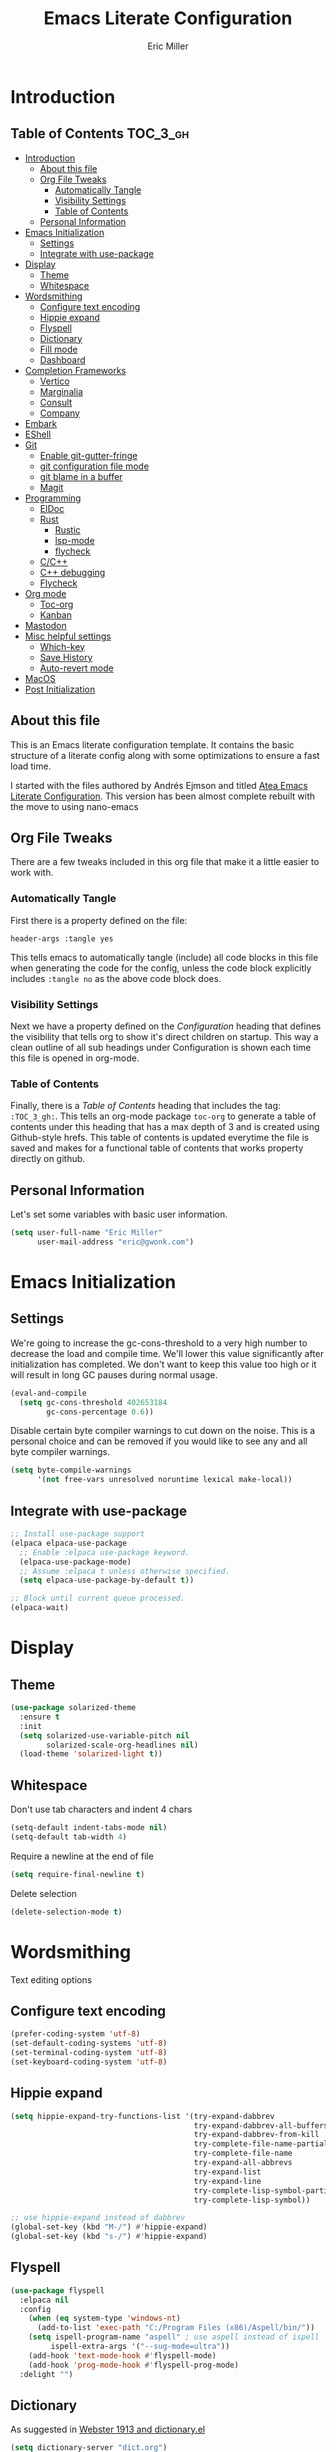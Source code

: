 #+TITLE: Emacs Literate Configuration
#+AUTHOR:  Eric Miller
#+PROPERTY: header-args :tangle yes

* Introduction
:PROPERTIES:
:VISIBILITY: children
:END:

** Table of Contents :TOC_3_gh:
- [[#introduction][Introduction]]
  - [[#about-this-file][About this file]]
  - [[#org-file-tweaks][Org File Tweaks]]
    - [[#automatically-tangle][Automatically Tangle]]
    - [[#visibility-settings][Visibility Settings]]
    - [[#table-of-contents][Table of Contents]]
  - [[#personal-information][Personal Information]]
- [[#emacs-initialization][Emacs Initialization]]
  - [[#settings][Settings]]
  - [[#integrate-with-use-package][Integrate with use-package]]
- [[#display][Display]]
  - [[#theme][Theme]]
  - [[#whitespace][Whitespace]]
- [[#wordsmithing][Wordsmithing]]
  - [[#configure-text-encoding][Configure text encoding]]
  - [[#hippie-expand][Hippie expand]]
  - [[#flyspell][Flyspell]]
  - [[#dictionary][Dictionary]]
  - [[#fill-mode][Fill mode]]
  - [[#dashboard][Dashboard]]
- [[#completion-frameworks][Completion Frameworks]]
  - [[#vertico][Vertico]]
  - [[#marginalia][Marginalia]]
  - [[#consult][Consult]]
  - [[#company][Company]]
- [[#embark][Embark]]
- [[#eshell][EShell]]
- [[#git][Git]]
  - [[#enable-git-gutter-fringe][Enable git-gutter-fringe]]
  - [[#git-configuration-file-mode][git configuration file mode]]
  - [[#git-blame-in-a-buffer][git blame in a buffer]]
  - [[#magit][Magit]]
- [[#programming][Programming]]
  - [[#eldoc][ElDoc]]
  - [[#rust][Rust]]
    - [[#rustic][Rustic]]
    - [[#lsp-mode][lsp-mode]]
    - [[#flycheck][flycheck]]
  - [[#cc][C/C++]]
  - [[#c-debugging][C++ debugging]]
  - [[#flycheck-1][Flycheck]]
- [[#org-mode][Org mode]]
  - [[#toc-org][Toc-org]]
  - [[#kanban][Kanban]]
- [[#mastodon][Mastodon]]
- [[#misc-helpful-settings][Misc helpful settings]]
  - [[#which-key][Which-key]]
  - [[#save-history][Save History]]
  - [[#auto-revert-mode][Auto-revert mode]]
- [[#macos][MacOS]]
- [[#post-initialization][Post Initialization]]

** About this file
This is an Emacs literate configuration template. It contains the basic structure
of a literate config along with some optimizations to ensure a fast load time.

I started with the files authored by Andrés Ejmson and titled [[https://github.com/frap/emacs-literate][Atea Emacs
Literate Configuration]].  This version has been almost complete rebuilt
with the move to using nano-emacs

** Org File Tweaks
There are a few tweaks included in this org file that make it a little easier to
work with.

*** Automatically Tangle
First there is a property defined on the file:

#+begin_src :tangle no
header-args :tangle yes
#+end_src

This tells emacs to automatically tangle (include) all code blocks in
this file when generating the code for the config, unless the code
block explicitly includes =:tangle no= as the above code block does.

*** Visibility Settings
Next we have a property defined on the [[Configuration][Configuration]] heading that
defines the visibility that tells org to show it's direct children on
startup. This way a clean outline of all sub headings under
Configuration is shown each time this file is opened in org-mode.

*** Table of Contents
Finally, there is a [[Table of Contents][Table of Contents]] heading that includes the tag:
=:TOC_3_gh:=. This tells an org-mode package =toc-org= to generate a table
of contents under this heading that has a max depth of 3 and is
created using Github-style hrefs. This table of contents is updated
everytime the file is saved and makes for a functional table of
contents that works property directly on github.

** Personal Information
Let's set some variables with basic user information.

#+begin_src emacs-lisp
(setq user-full-name "Eric Miller"
      user-mail-address "eric@gwonk.com")
#+end_src

* Emacs Initialization

** Settings
We're going to increase the gc-cons-threshold to a very high number to
decrease the load and compile time.  We'll lower this value
significantly after initialization has completed. We don't want to
keep this value too high or it will result in long GC pauses during
normal usage.

#+begin_src emacs-lisp
(eval-and-compile
  (setq gc-cons-threshold 402653184
        gc-cons-percentage 0.6))
#+end_src

Disable certain byte compiler warnings to cut down on the noise. This
is a personal choice and can be removed if you would like to see any
and all byte compiler warnings.

#+begin_src emacs-lisp
  (setq byte-compile-warnings
        '(not free-vars unresolved noruntime lexical make-local))
#+end_src

** Integrate with use-package

#+begin_src emacs-lisp
  ;; Install use-package support
  (elpaca elpaca-use-package
    ;; Enable :elpaca use-package keyword.
    (elpaca-use-package-mode)
    ;; Assume :elpaca t unless otherwise specified.
    (setq elpaca-use-package-by-default t))

  ;; Block until current queue processed.
  (elpaca-wait)
#+end_src

* Display

** Theme

#+BEGIN_SRC emacs-lisp
  (use-package solarized-theme
    :ensure t
    :init
    (setq solarized-use-variable-pitch nil
          solarized-scale-org-headlines nil)
    (load-theme 'solarized-light t))
#+END_SRC

** Whitespace

Don't use tab characters and indent 4 chars

#+begin_src emacs-lisp
  (setq-default indent-tabs-mode nil)
  (setq-default tab-width 4)
#+end_src

Require a newline at the end of file

#+begin_src emacs-lisp
  (setq require-final-newline t)
#+end_src

Delete selection

#+begin_src emacs-lisp
(delete-selection-mode t)
#+end_src

* Wordsmithing

Text editing options

** Configure text encoding

#+begin_src emacs-lisp
  (prefer-coding-system 'utf-8)
  (set-default-coding-systems 'utf-8)
  (set-terminal-coding-system 'utf-8)
  (set-keyboard-coding-system 'utf-8)
#+end_src

** Hippie expand

#+begin_src emacs-lisp
  (setq hippie-expand-try-functions-list '(try-expand-dabbrev
                                           try-expand-dabbrev-all-buffers
                                           try-expand-dabbrev-from-kill
                                           try-complete-file-name-partially
                                           try-complete-file-name
                                           try-expand-all-abbrevs
                                           try-expand-list
                                           try-expand-line
                                           try-complete-lisp-symbol-partially
                                           try-complete-lisp-symbol))

  ;; use hippie-expand instead of dabbrev
  (global-set-key (kbd "M-/") #'hippie-expand)
  (global-set-key (kbd "s-/") #'hippie-expand)
#+end_src

** Flyspell

#+begin_src emacs-lisp
  (use-package flyspell
    :elpaca nil
    :config
      (when (eq system-type 'windows-nt)
        (add-to-list 'exec-path "C:/Program Files (x86)/Aspell/bin/"))
      (setq ispell-program-name "aspell" ; use aspell instead of ispell
           ispell-extra-args '("--sug-mode=ultra"))
      (add-hook 'text-mode-hook #'flyspell-mode)
      (add-hook 'prog-mode-hook #'flyspell-prog-mode)
    :delight "")
#+end_src

** Dictionary

As suggested in [[https://irreal.org/blog/?p=10824][Webster 1913 and dictionary.el]]

#+begin_src emacs-lisp
  (setq dictionary-server "dict.org")
#+end_src

** Fill mode

Automatically wrap text.

#+begin_src emacs-lisp
  (use-package emacs
    :elpaca nil
    :bind (("C-c T f" . auto-fill-mode)
           ("C-c T t" . toggle-truncate-lines))
    :init (add-hook 'org-mode-hook 'turn-on-auto-fill)
    :diminish auto-fill-mode)
#+end_src

** Dashboard

#+begin_src emacs-lisp
  (use-package dashboard
    :preface
    (defun ejm/dashboard-banner ()
      "Set a dashboard banner including information on package initialization time and garbage collection."
      (setq dashboard-banner-logo-title
            (format "Emace ready in %.2f seconds with %d garbage collections."
                    (float-time (time-subtract after-init-time before-init-time)) gcs-done)))
    :config
    (setq dashboard-startup-banner 'logo)
    (dashboard-setup-startup-hook)
    :hook ((elpaca-after-init . dashboard-refresh-buffer)
           (dashboard-mode    . ejm/dashboard-banner)))
#+end_src

* Completion Frameworks

** Vertico

#+begin_src emacs-lisp
  ;; Enable vertico
  (use-package vertico
    :init
    (vertico-mode)

    ;; Different scroll margin
    ;; (setq vertico-scroll-margin 0)

    ;; Show more candidates
    ;; (setq vertico-count 20)

    ;; Grow and shrink the Vertico minibuffer
    ;; (setq vertico-resize t)

    ;; Optionally enable cycling for `vertico-next' and `vertico-previous'.
    ;; (setq vertico-cycle t)
    )

  ;; Optionally use the `orderless' completion style. See
  ;; `+orderless-dispatch' in the Consult wiki for an advanced Orderless style
  ;; dispatcher. Additionally enable `partial-completion' for file path
  ;; expansion. `partial-completion' is important for wildcard support.
  ;; Multiple files can be opened at once with `find-file' if you enter a
  ;; wildcard. You may also give the `initials' completion style a try.
  (use-package orderless
    :init
    ;; Configure a custom style dispatcher (see the Consult wiki)
    ;; (setq orderless-style-dispatchers '(+orderless-dispatch)
    ;;       orderless-component-separator #'orderless-escapable-split-on-space)
    (setq completion-styles '(orderless)
          completion-category-defaults nil
          completion-category-overrides '((file (styles partial-completion)))))

#+end_src

** Marginalia

#+begin_src emacs-lisp
  ;; Enable richer annotations using the Marginalia package
  (use-package marginalia
    ;; Either bind `marginalia-cycle` globally or only in the minibuffer
    :bind (("M-A" . marginalia-cycle)
           :map minibuffer-local-map
           ("M-A" . marginalia-cycle))

    ;; The :init configuration is always executed (Not lazy!)
    :init

    ;; Must be in the :init section of use-package such that the mode gets
    ;; enabled right away. Note that this forces loading the package.
    (marginalia-mode))
#+end_src

** Consult

#+begin_src emacs-lisp
  ;; Example configuration for Consult
  (use-package consult
    ;; Replace bindings. Lazily loaded due by `use-package'.
    :bind (;; C-c bindings (mode-specific-map)
           ("C-c h" . consult-history)
           ("C-c m" . consult-mode-command)
           ("C-c b" . consult-bookmark)
           ("C-c k" . consult-kmacro)
           ;; C-x bindings (ctl-x-map)
           ("C-x M-:" . consult-complex-command)     ;; orig. repeat-complex-command
           ("C-x b" . consult-buffer)                ;; orig. switch-to-buffer
           ("C-x C-b" . consult-buffer)                ;; orig. switch-to-buffer
           ("C-x 4 b" . consult-buffer-other-window) ;; orig. switch-to-buffer-other-window
           ("C-x 5 b" . consult-buffer-other-frame)  ;; orig. switch-to-buffer-other-frame
           ;; Custom M-# bindings for fast register access
           ("M-#" . consult-register-load)
           ("M-'" . consult-register-store)          ;; orig. abbrev-prefix-mark (unrelated)
           ("C-M-#" . consult-register)
           ;; Other custom bindings
           ("M-y" . consult-yank-pop)                ;; orig. yank-pop
           ("<help> a" . consult-apropos)            ;; orig. apropos-command
           ;; M-g bindings (goto-map)
           ("M-g e" . consult-compile-error)
           ("M-g f" . consult-flycheck)               ;; Alternative: consult-flymake
           ("M-g g" . consult-goto-line)             ;; orig. goto-line
           ("M-g M-g" . consult-goto-line)           ;; orig. goto-line
           ("M-g o" . consult-org-heading)               ;; Alternative: consult-outline
           ("M-g a" . consult-org-agenda)

           ("M-g m" . consult-mark)
           ("M-g k" . consult-global-mark)
           ("M-g i" . consult-imenu)
           ("M-g I" . consult-imenu-multi)
           ;; M-s bindings (search-map)
           ("M-s f" . consult-find)
           ("M-s F" . consult-locate)
           ("M-s g" . consult-grep)
           ("M-s G" . consult-git-grep)
           ("M-s r" . consult-ripgrep)
           ("M-s l" . consult-line)
           ("M-s L" . consult-line-multi)
           ("M-s m" . consult-multi-occur)
           ("M-s k" . consult-keep-lines)
           ("M-s u" . consult-focus-lines)
           ;; Isearch integration
           ("M-s e" . consult-isearch-history)
           :map isearch-mode-map
           ("M-e" . consult-isearch-history)         ;; orig. isearch-edit-string
           ("M-s e" . consult-isearch-history)       ;; orig. isearch-edit-string
           ("M-s l" . consult-line)                  ;; needed by consult-line to detect isearch
           ("M-s L" . consult-line-multi))           ;; needed by consult-line to detect isearch

    ;; Enable automatic preview at point in the *Completions* buffer. This is
    ;; relevant when you use the default completion UI. You may want to also
    ;; enable `consult-preview-at-point-mode` in Embark Collect buffers.
    :hook (completion-list-mode . consult-preview-at-point-mode)

    ;; The :init configuration is always executed (Not lazy)
    :init

    ;; Optionally configure the register formatting. This improves the register
    ;; preview for `consult-register', `consult-register-load',
    ;; `consult-register-store' and the Emacs built-ins.
    (setq register-preview-delay 0
          register-preview-function #'consult-register-format)

    ;; Optionally tweak the register preview window.
    ;; This adds thin lines, sorting and hides the mode line of the window.
    (advice-add #'register-preview :override #'consult-register-window)

    ;; Optionally replace `completing-read-multiple' with an enhanced version.
    (advice-add #'completing-read-multiple :override #'consult-completing-read-multiple)

    ;; Use Consult to select xref locations with preview
    (setq xref-show-xrefs-function #'consult-xref
          xref-show-definitions-function #'consult-xref)

    ;; Configure other variables and modes in the :config section,
    ;; after lazily loading the package.
    :config

    ;; Optionally configure preview. The default value
    ;; is 'any, such that any key triggers the preview.
    (setq consult-preview-key 'any)
    ;; (setq consult-preview-key (kbd "M-."))
    ;; (setq consult-preview-key (list (kbd "<S-down>") (kbd "<S-up>")))
    ;; For some commands and buffer sources it is useful to configure the
    ;; :preview-key on a per-command basis using the `consult-customize' macro.
    ;(consult-customize
    ; consult-theme
    ; :preview-key '(:debounce 0.2 any)
    ; consult-ripgrep consult-git-grep consult-grep
    ; consult-bookmark consult-recent-file consult-xref
    ; consult--source-recent-file consult--source-project-recent-file consult--source-bookmark
    ; :preview-key '(kbd "M-."))

    ;; Optionally configure the narrowing key.
    ;; Both < and C-+ work reasonably well.
    (setq consult-narrow-key "<") ;; (kbd "C-+")

    ;; Optionally make narrowing help available in the minibuffer.
    ;; You may want to use `embark-prefix-help-command' or which-key instead.
    ;; (define-key consult-narrow-map (vconcat consult-narrow-key "?") #'consult-narrow-help)

    ;; Optionally configure a function which returns the project root directory.
    ;; There are multiple reasonable alternatives to chose from.
    ;;;; 1. project.el (project-roots)
    (setq consult-project-root-function
          (lambda ()
            (when-let (project (project-current))
              (car (project-roots project)))))
    ;;;; 2. projectile.el (projectile-project-root)
    ;; (autoload 'projectile-project-root "projectile")
    ;; (setq consult-project-root-function #'projectile-project-root)
    ;;;; 3. vc.el (vc-root-dir)
    ;; (setq consult-project-root-function #'vc-root-dir)
    ;;;; 4. locate-dominating-file
    ;; (setq consult-project-root-function (lambda () (locate-dominating-file "." ".git")))
    )
  (use-package consult-flycheck
    :ensure t
    :custom
    (set-face-attribute 'flycheck-posframe-error-face
                        nil
                        :inherit nil
                        :foreground "red"))
#+end_src

** Company

#+begin_src emacs-lisp
  (use-package company
    :diminish company-mode
    :ensure t
    :custom
    (company-idle-delay 0.5) ;; how long to wait until popup
    :bind
    (:map company-active-map
          ("C-n" . company-select-next)
          ("C-p" . company-select-previous)
          ("M-<" . company-select-first)
          ("M->" . company-select-last))
     )
#+end_src

* Embark

#+begin_src emacs-lisp
  (use-package embark
    :ensure t
    :bind
    (("C-." . embark-act)         ;; pick some comfortable binding
     ("C-;" . embark-dwim)        ;; good alternative: M-.
     ("C-h B" . embark-bindings)) ;; alternative for `describe-bindings'

    :init

    ;; Optionally replace the key help with a completing-read interface
    (setq prefix-help-command #'embark-prefix-help-command)

    :config

    ;; Hide the mode line of the Embark live/completions buffers
    (add-to-list 'display-buffer-alist
                 '("\\`\\*Embark Collect \\(Live\\|Completions\\)\\*"
                   nil
                   (window-parameters (mode-line-format . none)))))

  ;; Consult users will also want the embark-consult package.
  (use-package embark-consult
    :ensure t
    :after (embark consult)
    :demand t ; only necessary if you have the hook below
    ;; if you want to have consult previews as you move around an
    ;; auto-updating embark collect buffer
    :hook
    (embark-collect-mode . consult-preview-at-point-mode))
#+end_src

* EShell

Start the eshell and bind f12 to the swap function.

#+begin_src emacs-lisp
  (use-package eshell
    :elpaca nil
    :ensure t
    :config
    (defvar ejm-save-buffer "*scratch*"
      "Stores the return buffer for the ejm-shell command.")
    (defun ejm-shell()
      "Switch to the eshell window or return to previous"
      (interactive)
      (cond ((equal (buffer-name) "*eshell*")
             (switch-to-buffer ejm-saved-buffer))
            (t
             (setq ejm-saved-buffer (buffer-name))
             (switch-to-buffer "*eshell*"))))
    :init
    (eshell)
    (global-set-key [f12] 'ejm-shell))
#+end_src

* Git

** Enable git-gutter-fringe

#+begin_src emacs-lisp
  (use-package git-gutter-fringe
    :ensure t
    :init (setq git-gutter-fr:side 'right-fringe)
    :config (global-git-gutter-mode t))
#+end_src

** git configuration file mode

#+begin_src emacs-lisp
  (use-package git-modes
    :ensure t)
#+end_src

** git blame in a buffer

Run mo-git-blame-current

#+begin_src emacs-lisp :tangle no
  (use-package mo-git-blame
    :ensure t)
#+end_src

** Magit

#+begin_src emacs-lisp
  (use-package magit
    :ensure t
    :commands magit-status magit-blame magit-section
    :init
    (defadvice magit-status (around magit-fullscreen activate)
      (window-configuration-to-register :magit-fullscreen)
      ad-do-it
      (delete-other-windows))
    :config
    (setq magit-branch-arguments nil
          ;; use ido to look for branches
          magit-completing-read-function 'magit-ido-completing-read
          ;; don't put "origin-" in front of new branch names by default
          magit-default-tracking-name-function 'magit-default-tracking-name-branch-only
          magit-push-always-verify nil
          ;; Get rid of the previous advice to go into fullscreen
          magit-restore-window-configuration t)

    :bind ("C-x g" . magit-status))
#+end_src

* Programming

** ElDoc

#+begin_src emacs-lisp
  (use-package eldoc
    :defer t)
#+end_src

** Rust

*** Rustic

#+begin_src emacs-lisp
  (use-package rustic
    :ensure
    :bind (:map rustic-mode-map
                ("M-j" . lsp-ui-imenu)
                ("M-?" . lsp-find-references)
                ("C-c C-c l" . flycheck-list-errors)
                ("C-c C-c a" . lsp-execute-code-action)
                ("C-c C-c r" . lsp-rename)
                ("C-c C-c q" . lsp-workspace-restart)
                ("C-c C-c Q" . lsp-workspace-shutdown)
                ("C-c C-c s" . lsp-rust-analyzer-status)
                ("C-c C-c C-q" . ejm/cargo-run))
    :config
    ;; uncomment for less flashiness
    ;; (setq lsp-eldoc-hook nil)
    ;; (setq lsp-enable-symbol-highlighting nil)
    ;; (setq lsp-signature-auto-activate nil)

    ;; comment to disable rustfmt on save
    (setq rustic-format-on-save t)
    (add-hook 'rustic-mode-hook 'ejm/rustic-mode-hook))

  (defun ejm/rustic-mode-hook ()
    ;; so that run C-c C-c C-r works without having to confirm, but don't try to
    ;; save rust buffers that are not file visiting. Once
    ;; https://github.com/brotzeit/rustic/issues/253 has been resolved this should
    ;; no longer be necessary.
    (when buffer-file-name
      (setq-local buffer-save-without-query t))
    (add-hook 'before-save-hook 'lsp-format-buffer nil t))

  (defun ejm/cargo-run ()
    "Build and run Rust code."
    (interactive)
    (rustic-cargo-run)
    (let (
          (orig-win (selected-window))
          (run-win (display-buffer (get-buffer "**cargo-run**") nil 'visible))
          )
      (select-window run-win)
      (comint-mode)
      (read-only-mode 0)
      (end-of-buffer)
      )
    )
#+end_src

*** lsp-mode

#+begin_src emacs-lisp
  (use-package lsp-mode
    :ensure
    :commands lsp
    :custom
    ;; what to use when checking on-save. "check" is default, I prefer clippy
    (lsp-rust-analyzer-cargo-watch-command "clippy")
    (lsp-eldoc-render-all t)
    (lsp-idle-delay 0.6)
    ;; enable / disable the hints as you prefer:
    (lsp-rust-analyzer-server-display-inlay-hints t)
    (lsp-rust-analyzer-display-lifetime-elision-hints-enable "skip_trivial")
    (lsp-rust-analyzer-display-chaining-hints t)
    (lsp-rust-analyzer-display-lifetime-elision-hints-use-parameter-names nil)
    (lsp-rust-analyzer-display-closure-return-type-hints t)
    (lsp-rust-analyzer-display-parameter-hints nil)
    (lsp-rust-analyzer-display-reborrow-hints nil)
    :config
    (add-hook 'lsp-mode-hook 'lsp-ui-mode))

  (use-package lsp-ui
    :ensure
    :commands lsp-ui-mode
    :custom
    (lsp-ui-peek-always-show t)
    (lsp-ui-sideline-show-hover t)
    (lsp-ui-doc-enable nil))

  (use-package consult-lsp)
#+end_src

*** flycheck

#+begin_src emacs-lisp :tangle no
  (use-package flycheck :ensure)
#+end_src

** C/C++
#+begin_src emacs-lisp
  (use-package cc-mode
    :elpaca nil
    :preface
    (defun ejm/cc-mode-hook ()
      (lsp)
      (define-key lsp-mode-map [remap xref-find-apropos] #'consult-lsp-symbols)
      (c-set-style "stroustrup")
      (setq-default indent-tabs-mode nil)
      (setq c-basic-offset 4))

    :init
    (add-hook 'c++-mode-hook 'ejm/cc-mode-hook))
#+end_src

** C++ debugging

#+begin_src emacs-lisp :tangle no
  (use-package dap-mode
    :defer
    :custom
    (dap-auto-configure-mode t                           "Automatically configure dap.")
    (dap-auto-configure-features
     '(sessions locals breakpoints expressions tooltip)  "Remove the button panel in the top.")
    :config
        ;;; dap for c++
    (require 'dap-lldb)

          ;;; set the debugger executable (c++)
    (setq dap-lldb-debug-program
          `(,(expand-file-name "~/.vscode/extensions/lanza.lldb-vscode-0.2.3/bin/darwin/bin/lldb-vscode")))

    ;;; ask user for executable to debug if not specified explicitly (c++)
  ;      (setq dap-lldb-debugged-program-function (lambda () (read-file-name "Select file to debug.")))

    ;;; default debug template for (c++)
    (dap-register-debug-template
     "C++ LLDB dap"
     (list :type "lldb-vscode"
           :cwd nil
           :args nil
           :request "launch"
           :program nil))

    (defun dap-debug-create-or-edit-json-template ()
      "Edit the C++ debugging configuration or create + edit if none exists yet."
      (interactive)
      (let ((filename (concat (lsp-workspace-root) "/launch.json"))
            (default "~/.emacs.d/default-launch.json"))
        (unless (file-exists-p filename)
          (copy-file default filename))
        (find-file-existing filename))))
#+end_src

** Flycheck

#+begin_src emacs-lisp
  (use-package flycheck
    :ensure t
    :init
    (global-flycheck-mode)
    (add-hook 'c++-mode-hook
              (lambda () (setq flycheck-clang-language-standard "c++17")))
    :delight "")
#+end_src

* Org mode

** Toc-org

#+begin_src emacs-lisp
  (use-package toc-org
    :after org
    :init (add-hook 'org-mode-hook #'toc-org-enable))
#+end_src

** Kanban

#+begin_src emacs-lisp
  (use-package org-kanban
    :after org
    :ensure t)
#+end_src

* Mastodon

#+begin_src emacs-lisp
  (use-package mastodon
    :ensure t
    :config
    (mastodon-discover)
    (setq mastodon-instance-url "https://nutmeg.social"
          mastodon-active-user "gwonk"))
#+end_src

* Misc helpful settings

** Which-key

#+begin_src emacs-lisp
  (use-package which-key
    :ensure t
    :init
    (which-key-mode +1))
#+end_src

** Save History

#+begin_src emacs-lisp
  ;; Persist history over Emacs restarts. Vertico sorts by history position.
  (use-package savehist
    :elpaca nil
    :init
    (savehist-mode))
#+end_src

** Auto-revert mode

Revert buffers automatically when the underlying files change.

#+begin_src emacs-lisp
  (global-auto-revert-mode t)
#+end_src

* MacOS
MacOS Customizations
#+begin_src emacs-lisp
  (use-package exec-path-from-shell
    :config
  ;(straight-use-package
  ; '(exec-path-from-shell
  ;   :type git
  ;   :host github
  ;   :repo "purcell/exec-path-from-shell"))
  ;; Are we on a mac?
  (setq is-mac (equal system-type 'darwin))

  (when is-mac
    ;; fix exec-path
    (when (memq window-system '(mac ns x))
      (exec-path-from-shell-initialize)))
  (when is-mac
    (setq mac-command-modifier 'meta)
    (setq mac-option-modifier 'super)))
#+end_src

* Post Initialization

Reset GC thresholds to more reasonable numbers.

#+begin_src emacs-lisp
  (setq gc-cons-threshold 16777216
        gc-cons-percentage 0.1)
#+end_src
